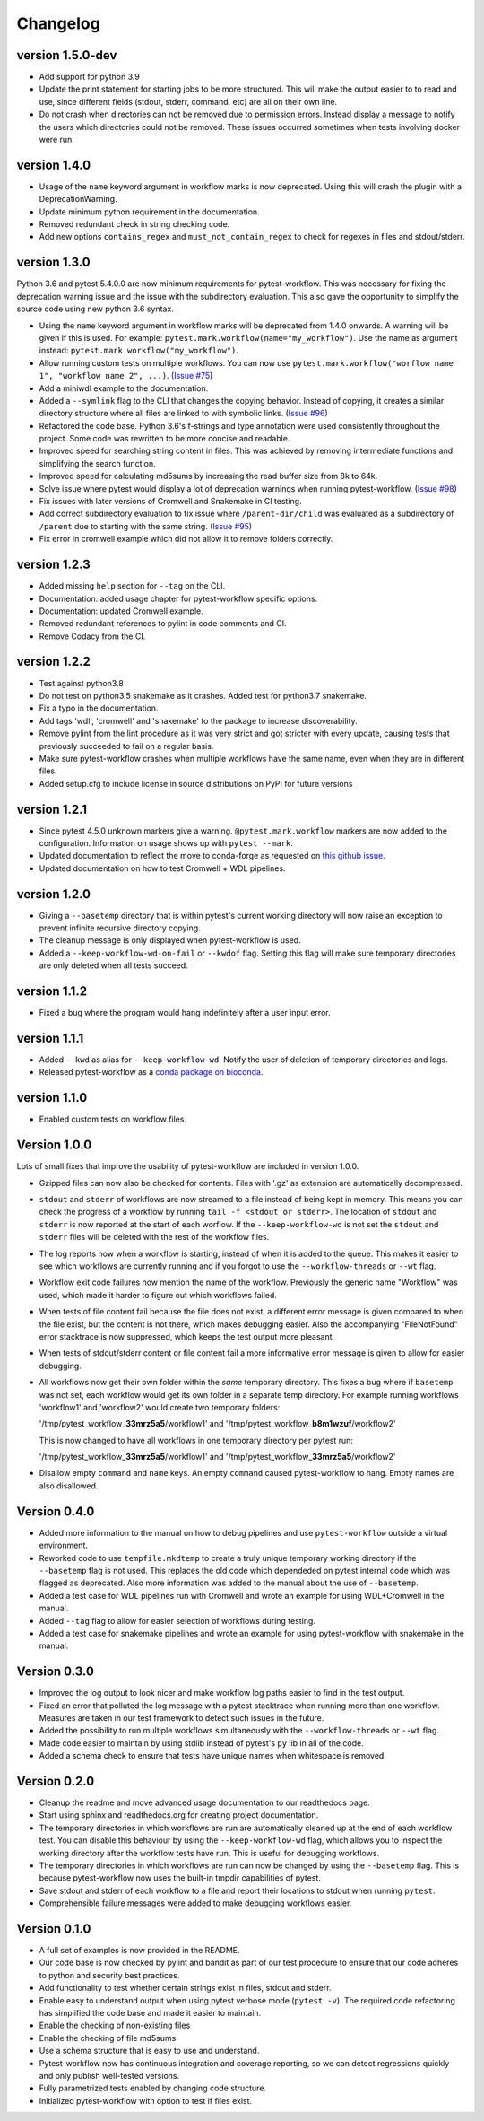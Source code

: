 ==========
Changelog
==========

.. Newest changes should be on top.

.. This document is user facing. Please word the changes in such a way
.. that users understand how the changes affect the new version.

version 1.5.0-dev
---------------------------
+ Add support for python 3.9
+ Update the print statement for starting jobs to be more structured. This will
  make the output easier to to read and use, since different fields (stdout,
  stderr, command, etc) are all on their own line.
+ Do not crash when directories can not be removed due to permission errors.
  Instead display a message to notify the users which directories could not be
  removed. These issues occurred sometimes when tests involving docker were
  run.

version 1.4.0
---------------------------
+ Usage of the ``name`` keyword argument in workflow marks is now deprecated.
  Using this will crash the plugin with a DeprecationWarning.
+ Update minimum python requirement in the documentation.
+ Removed redundant check in string checking code.
+ Add new options ``contains_regex`` and ``must_not_contain_regex`` to check
  for regexes in files and stdout/stderr.

version 1.3.0
---------------------------
Python 3.6 and pytest 5.4.0.0 are now minimum requirements for pytest-workflow.
This was necessary for fixing the deprecation warning issue and the issue with
the subdirectory evaluation. This also gave the opportunity to simplify the
source code using new python 3.6 syntax.

+ Using the ``name`` keyword argument in workflow marks will be deprecated
  from 1.4.0 onwards. A warning will be given if this is used. For example:
  ``pytest.mark.workflow(name="my_workflow")``. Use the name as argument
  instead: ``pytest.mark.workflow("my_workflow")``.
+ Allow running custom tests on multiple workflows. You can now use
  ``pytest.mark.workflow("worflow name 1", "workflow name 2", ...)``.
  (`Issue #75 <https://github.com/LUMC/pytest-workflow/issues/75>`_)
+ Add a miniwdl example to the documentation.
+ Added a ``--symlink`` flag to the CLI that changes the copying behavior.
  Instead of copying, it creates a similar directory structure where all files
  are linked to with symbolic links. (`Issue #96
  <https://github.com/LUMC/pytest-workflow/issues/98>`_)
+ Refactored the code base. Python 3.6's f-strings and type annotation were
  used consistently throughout the project. Some code was rewritten to be more
  concise and readable.
+ Improved speed for searching string content in files. This was achieved by
  removing intermediate functions and simplifying the search function.
+ Improved speed for calculating md5sums by increasing the read buffer size
  from 8k to 64k.
+ Solve issue where pytest would display a lot of deprecation warnings when
  running pytest-workflow. (`Issue #98
  <https://github.com/LUMC/pytest-workflow/issues/98>`_)
+ Fix issues with later versions of Cromwell and Snakemake in CI testing.
+ Add correct subdirectory evaluation to fix issue where ``/parent-dir/child``
  was evaluated as a subdirectory of ``/parent`` due to starting with the same
  string. (`Issue #95 <https://github.com/LUMC/pytest-workflow/issues/95>`_)
+ Fix error in cromwell example which did not allow it to remove folders
  correctly.

version 1.2.3
---------------------------
+ Added missing ``help`` section for ``--tag`` on the CLI.
+ Documentation: added usage chapter for pytest-workflow specific options.
+ Documentation: updated Cromwell example.
+ Removed redundant references to pylint in code comments and CI.
+ Remove Codacy from the CI.

version 1.2.2
---------------------------
+ Test against python3.8
+ Do not test on python3.5 snakemake as it crashes. Added test for python3.7
  snakemake.
+ Fix a typo in the documentation.
+ Add tags 'wdl', 'cromwell' and 'snakemake' to the package to increase
  discoverability.
+ Remove pylint from the lint procedure as it was very strict and got stricter
  with every update, causing tests that previously succeeded to fail on a
  regular basis.
+ Make sure pytest-workflow crashes when multiple workflows have the same name,
  even when they are in different files.
+ Added setup.cfg to include license in source distributions on PyPI for
  future versions

version 1.2.1
---------------------------
+ Since pytest 4.5.0 unknown markers give a warning. ``@pytest.mark.workflow``
  markers are now added to the configuration. Information on usage shows up
  with ``pytest --mark``.
+ Updated documentation to reflect the move to conda-forge as requested on
  `this github issue
  <https://github.com/bioconda/bioconda-recipes/issues/13964>`_.
+ Updated documentation on how to test Cromwell + WDL pipelines.


version 1.2.0
---------------------------
+ Giving a ``--basetemp`` directory that is within pytest's current working
  directory will now raise an exception to prevent infinite recursive directory
  copying.
+ The cleanup message is only displayed when pytest-workflow is used.
+ Added a ``--keep-workflow-wd-on-fail`` or ``--kwdof`` flag. Setting this flag
  will make sure temporary directories are only deleted when all tests succeed.

version 1.1.2
---------------------------
+ Fixed a bug where the program would hang indefinitely after a user input
  error.

version 1.1.1
---------------------------
+ Added ``--kwd`` as alias for ``--keep-workflow-wd``. Notify the user of
  deletion of temporary directories and logs.
+ Released pytest-workflow as a `conda package on bioconda
  <https://bioconda.github.io/recipes/pytest-workflow/README.html>`_.

version 1.1.0
---------------------------
+ Enabled custom tests on workflow files.

Version 1.0.0
---------------------------
Lots of small fixes that improve the usability of pytest-workflow are included
in version 1.0.0.

+ Gzipped files can now also be checked for contents. Files with '.gz' as
  extension are automatically decompressed.
+ ``stdout`` and ``stderr`` of workflows are now streamed to a file instead of
  being kept in memory. This means you can check the progress of a workflow by
  running ``tail -f <stdout or stderr>``. The location of ``stdout`` and
  ``stderr`` is now reported at the start of each worflow. If the
  ``--keep-workflow-wd`` is not set the ``stdout`` and ``stderr`` files will be
  deleted with the rest of the workflow files.
+ The log reports now when a workflow is starting, instead of when it is added
  to the queue. This makes it easier to see which workflows are currently
  running and if you forgot to use the ``--workflow-threads`` or ``--wt`` flag.
+ Workflow exit code failures now mention the name of the workflow. Previously
  the generic name "Workflow" was used, which made it harder to figure out
  which workflows failed.
+ When tests of file content fail because the file does not exist, a different
  error message is given compared to when the file exist, but the content is
  not there, which makes debugging easier. Also the accompanying
  "FileNotFound" error stacktrace is now suppressed, which keeps the test
  output more pleasant.
+ When tests of stdout/stderr content or file content fail a more informative
  error message is given to allow for easier debugging.
+ All workflows now get their own folder within the `same` temporary directory.
  This fixes a bug where if ``basetemp`` was not set, each workflow would get
  its own folder in a separate temp directory. For example running workflows
  'workflow1' and 'workflow2' would create two temporary folders:

  '/tmp/pytest_workflow\_\ **33mrz5a5**/workflow1' and
  '/tmp/pytest_workflow\_\ **b8m1wzuf**/workflow2'

  This is now changed to have all workflows in one temporary directory per
  pytest run:

  '/tmp/pytest_workflow\_\ **33mrz5a5**/workflow1' and
  '/tmp/pytest_workflow\_\ **33mrz5a5**/workflow2'

+ Disallow empty ``command`` and ``name`` keys. An empty ``command`` caused
  pytest-workflow to hang. Empty names are also disallowed.

Version 0.4.0
---------------------------
+ Added more information to the manual on how to debug pipelines and use
  ``pytest-workflow`` outside a virtual environment.
+ Reworked code to use ``tempfile.mkdtemp`` to create a truly unique
  temporary working directory if the ``--basetemp`` flag is not used. This
  replaces the old code which dependeded on pytest internal code which was
  flagged as deprecated. Also more information was added to the manual about
  the use of ``--basetemp``.
+ Added a test case for WDL pipelines run with Cromwell and wrote an example
  for using WDL+Cromwell in the manual.
+ Added ``--tag`` flag to allow for easier selection of workflows during
  testing.
+ Added a test case for snakemake pipelines and wrote an example for using
  pytest-workflow with snakemake in the manual.

Version 0.3.0
---------------------------
+ Improved the log output to look nicer and make workflow log paths easier to
  find in the test output.
+ Fixed an error that polluted the log message with a pytest stacktrace when
  running more than one workflow. Measures are taken in our test framework to
  detect such issues in the future.
+ Added the possibility to run multiple workflows simultaneously with the
  ``--workflow-threads`` or ``--wt`` flag.
+ Made code easier to maintain by using stdlib instead of pytest's ``py`` lib
  in all of the code.
+ Added a schema check to ensure that tests have unique names when whitespace
  is removed.

Version 0.2.0
---------------------------
+ Cleanup the readme and move advanced usage documentation to our readthedocs
  page.
+ Start using sphinx and readthedocs.org for creating project documentation.
+ The temporary directories in which workflows are run are automatically
  cleaned up at the end of each workflow test. You can disable this behaviour
  by using the ``--keep-workflow-wd`` flag, which allows you to inspect the
  working directory after the workflow tests have run. This is useful for
  debugging workflows.
+ The temporary directories in which workflows are run can now be
  changed by using the ``--basetemp`` flag. This is because pytest-workflow now
  uses the built-in tmpdir capabilities of pytest.
+ Save stdout and stderr of each workflow to a file and report their locations
  to stdout when running ``pytest``.
+ Comprehensible failure messages were added to make debugging workflows
  easier.

Version 0.1.0
---------------------------
+ A full set of examples is now provided in the README.
+ Our code base is now checked by pylint and bandit as part of our test
  procedure to ensure that our code adheres to python and security best
  practices.
+ Add functionality to test whether certain strings exist in files, stdout and
  stderr.
+ Enable easy to understand output when using pytest verbose mode
  (``pytest -v``).
  The required code refactoring has simplified the code base and made it easier
  to maintain.
+ Enable the checking of non-existing files
+ Enable the checking of file md5sums
+ Use a schema structure that is easy to use and understand.
+ Pytest-workflow now has continuous integration and coverage reporting,
  so we can detect regressions quickly and only publish well-tested versions.
+ Fully parametrized tests enabled by changing code structure.
+ Initialized pytest-workflow with option to test if files exist. 
